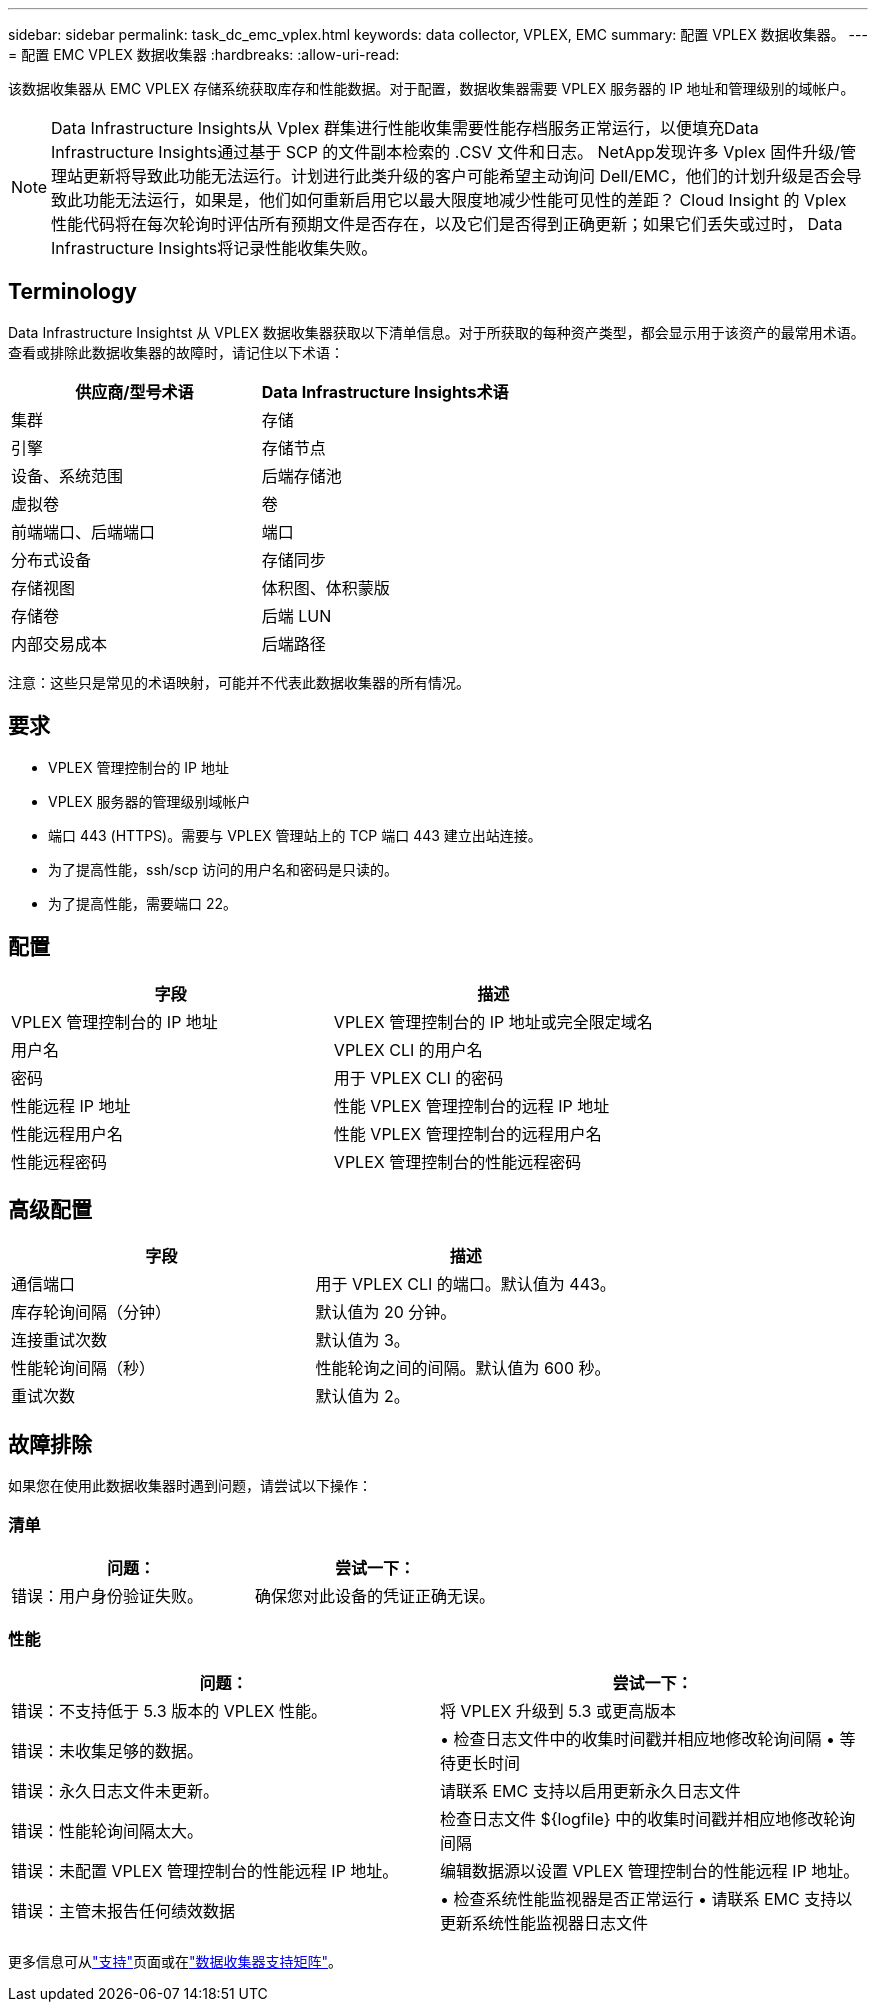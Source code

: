 ---
sidebar: sidebar 
permalink: task_dc_emc_vplex.html 
keywords: data collector, VPLEX, EMC 
summary: 配置 VPLEX 数据收集器。 
---
= 配置 EMC VPLEX 数据收集器
:hardbreaks:
:allow-uri-read: 


[role="lead"]
该数据收集器从 EMC VPLEX 存储系统获取库存和性能数据。对于配置，数据收集器需要 VPLEX 服务器的 IP 地址和管理级别的域帐户。


NOTE: Data Infrastructure Insights从 Vplex 群集进行性能收集需要性能存档服务正常运行，以便填充Data Infrastructure Insights通过基于 SCP 的文件副本检索的 .CSV 文件和日志。 NetApp发现许多 Vplex 固件升级/管理站更新将导致此功能无法运行。计划进行此类升级的客户可能希望主动询问 Dell/EMC，他们的计划升级是否会导致此功能无法运行，如果是，他们如何重新启用它以最大限度地减少性能可见性的差距？  Cloud Insight 的 Vplex 性能代码将在每次轮询时评估所有预期文件是否存在，以及它们是否得到正确更新；如果它们丢失或过时， Data Infrastructure Insights将记录性能收集失败。



== Terminology

Data Infrastructure Insightst 从 VPLEX 数据收集器获取以下清单信息。对于所获取的每种资产类型，都会显示用于该资产的最常用术语。查看或排除此数据收集器的故障时，请记住以下术语：

[cols="2*"]
|===
| 供应商/型号术语 | Data Infrastructure Insights术语 


| 集群 | 存储 


| 引擎 | 存储节点 


| 设备、系统范围 | 后端存储池 


| 虚拟卷 | 卷 


| 前端端口、后端端口 | 端口 


| 分布式设备 | 存储同步 


| 存储视图 | 体积图、体积蒙版 


| 存储卷 | 后端 LUN 


| 内部交易成本 | 后端路径 
|===
注意：这些只是常见的术语映射，可能并不代表此数据收集器的所有情况。



== 要求

* VPLEX 管理控制台的 IP 地址
* VPLEX 服务器的管理级别域帐户
* 端口 443 (HTTPS)。需要与 VPLEX 管理站上的 TCP 端口 443 建立出站连接。
* 为了提高性能，ssh/scp 访问的用户名和密码是只读的。
* 为了提高性能，需要端口 22。




== 配置

[cols="2*"]
|===
| 字段 | 描述 


| VPLEX 管理控制台的 IP 地址 | VPLEX 管理控制台的 IP 地址或完全限定域名 


| 用户名 | VPLEX CLI 的用户名 


| 密码 | 用于 VPLEX CLI 的密码 


| 性能远程 IP 地址 | 性能 VPLEX 管理控制台的远程 IP 地址 


| 性能远程用户名 | 性能 VPLEX 管理控制台的远程用户名 


| 性能远程密码 | VPLEX 管理控制台的性能远程密码 
|===


== 高级配置

[cols="2*"]
|===
| 字段 | 描述 


| 通信端口 | 用于 VPLEX CLI 的端口。默认值为 443。 


| 库存轮询间隔（分钟） | 默认值为 20 分钟。 


| 连接重试次数 | 默认值为 3。 


| 性能轮询间隔（秒） | 性能轮询之间的间隔。默认值为 600 秒。 


| 重试次数 | 默认值为 2。 
|===


== 故障排除

如果您在使用此数据收集器时遇到问题，请尝试以下操作：



=== 清单

[cols="2*"]
|===
| 问题： | 尝试一下： 


| 错误：用户身份验证失败。 | 确保您对此设备的凭证正确无误。 
|===


=== 性能

[cols="2*"]
|===
| 问题： | 尝试一下： 


| 错误：不支持低于 5.3 版本的 VPLEX 性能。 | 将 VPLEX 升级到 5.3 或更高版本 


| 错误：未收集足够的数据。 | • 检查日志文件中的收集时间戳并相应地修改轮询间隔 • 等待更长时间 


| 错误：永久日志文件未更新。 | 请联系 EMC 支持以启用更新永久日志文件 


| 错误：性能轮询间隔太大。 | 检查日志文件 ${logfile} 中的收集时间戳并相应地修改轮询间隔 


| 错误：未配置 VPLEX 管理控制台的性能远程 IP 地址。 | 编辑数据源以设置 VPLEX 管理控制台的性能远程 IP 地址。 


| 错误：主管未报告任何绩效数据 | • 检查系统性能监视器是否正常运行 • 请联系 EMC 支持以更新系统性能监视器日志文件 
|===
更多信息可从link:concept_requesting_support.html["支持"]页面或在link:reference_data_collector_support_matrix.html["数据收集器支持矩阵"]。
